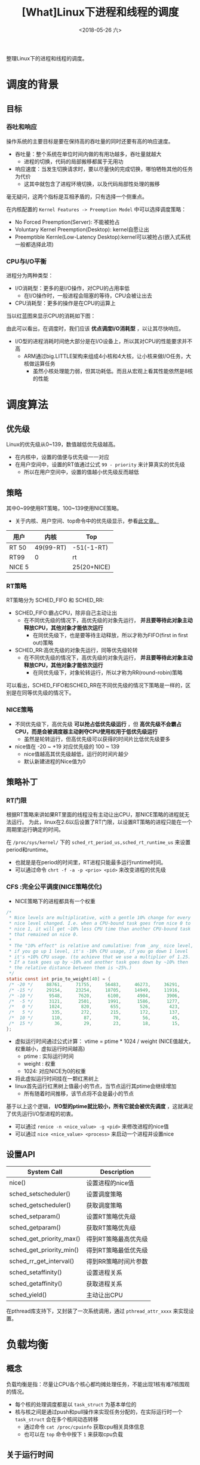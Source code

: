#+TITLE: [What]Linux下进程和线程的调度
#+DATE:  <2018-05-26 六> 
#+TAGS: process
#+LAYOUT: post 
#+CATEGORIES: linux, ps, overview
#+NAME: <linux_ps_schedule.org>
#+OPTIONS: ^:nil 
#+OPTIONS: ^:{}

整理Linux下的进程和线程的调度。

#+BEGIN_EXPORT html
<!--more-->
#+END_EXPORT

* 调度的背景
** 目标
*** 吞吐和响应
操作系统的主要目标是要在保持高的吞吐量的同时还要有高的响应速度。
- 吞吐量：整个系统在单位时间内做的有用功越多，吞吐量就越大
  + 进程的切换，代码的局部搬移都属于无用功
- 响应速度：当发生切换请求时，要以尽量快的完成切换，哪怕牺牲其他的任务为代价
  + 这其中就包含了进程环境切换，以及代码局部性处理的搬移

毫无疑问，这两个指标是互相矛盾的，只有选择一个侧重点。

在内核配置的 =Kernel Features -> Preemption Model= 中可以选择调度策略：
- No Forced Preemption(Server): 不能被抢占
- Voluntary Kernel Preemption(Desktop): kernel自愿让出
- Preemptible Kernle(Low-Latency Desktop):kernel可以被抢占(嵌入式系统一般都选择此项)
*** CPU与I/O平衡
进程分为两种类型：
- I/O消耗型：更多的是I/O操作，对CPU的占用率低
  + 在I/O操作时，一般进程会阻塞的等待，CPU会被让出去
- CPU消耗型：更多的操作是在CPU的运算上

当以红蓝图来显示CPU的消耗如下图：
[[./cpu_io.jpg]]

由此可以看出，在调度时，我们应该 *优点调度I/O消耗型* ，以让其尽快响应。
- I/O型的进程消耗时间绝大部分是在I/O设备上，所以其对CPU的性能要求并不高
  + ARM通过big.LITTLE架构来组成4小核和4大核，让小核来做I/O任务，大核做运算任务
    + 虽然小核处理能力弱，但其功耗低。而且从宏观上看其性能依然是8核的性能
* 调度算法
** 优先级
Linux的优先级从0~139，数值越低优先级越高。
- 在内核中，设置的值便与优先级一一对应
- 在用户空间中，设置的RT值通过公式 =99 - priority= 来计算真实的优先级
  + 所以在用户空间中，设置的值越小优先级反而越低
** 策略
其中0~99使用RT策略，100~139使用NICE策略。
- 关于内核、用户空间、top命令中的优先级显示，参看[[https://mp.weixin.qq.com/s/44Gamu17Vkl77OGV2KkRmQ][此文章。]]
| 用户   | 内核      | Top         |
|--------+-----------+-------------|
| RT 50  | 49(99-RT) | -51(-1-RT)  |
| RT99   | 0         | rt          |
| NICE 5 |           | 25(20+NICE) |

*** RT策略
RT策略分为 SCHED_FIFO 和 SCHED_RR:
- SCHED_FIFO:霸占CPU，除非自己主动让出
  + 在不同优先级的情况下，高优先级的对象先运行， *并且要等待此对象主动释放CPU，其他对象才能依次运行*
    + 在同优先级下，也是要等待主动释放，所以才称为FIFO(first in first out)策略
- SCHED_RR:高优先级的对象先运行，同等优先级轮转
  + 在不同优先级的情况下，高优先级的对象先运行， *并且要等待此对象主动释放CPU，其他对象才能依次运行*
    + 在同优先级下，对象轮转运行，所以才称为RR(round-robin)策略
      
可以看出，SCHED_FIFO和SCHED_RR在不同优先级的情况下策略是一样的，区别是在同等优先级的情况下。
*** NICE策略
- 不同优先级下，高优先级 *可以抢占低优先级运行* ，但 *高优先级不会霸占CPU，而是会被调度器主动剥夺CPU使用权用于低优先级运行*
  + 虽然是轮转运行，但高优先级可以获得的时间片比低优先级要多
- nice值在 -20 ~ +19 对应优先级的 100 ~ 139
  + nice值越高其优先级越低，运行的时间片越少
  + 默认新建进程的Nice值为0
** 策略补丁
*** RT门限
根据RT策略来讲如果RT里面的线程没有主动让出CPU，那NICE策略的进程就无法运行。
为此，linux在2.6以后设置了RT门限，以设置RT策略的进程只能在一个周期里运行确定的时间。

在 =/proc/sys/kernel/= 下的 =sched_rt_period_us,sched_rt_runtime_us= 来设置 period和runtime。
- 也就是是在period的时间里，RT进程只能最多运行runtime时间。
- 可以通过命令 =chrt -f -a -p <prio> <pid>= 来改变进程的优先级
*** CFS :完全公平调度(NICE策略优化)
- NICE策略下的进程都具有一个权重
#+BEGIN_SRC c
  /*
   ,* Nice levels are multiplicative, with a gentle 10% change for every
   ,* nice level changed. I.e. when a CPU-bound task goes from nice 0 to
   ,* nice 1, it will get ~10% less CPU time than another CPU-bound task
   ,* that remained on nice 0.
   ,*
   ,* The "10% effect" is relative and cumulative: from _any_ nice level,
   ,* if you go up 1 level, it's -10% CPU usage, if you go down 1 level
   ,* it's +10% CPU usage. (to achieve that we use a multiplier of 1.25.
   ,* If a task goes up by ~10% and another task goes down by ~10% then
   ,* the relative distance between them is ~25%.)
   ,*/
  static const int prio_to_weight[40] = {
   /* -20 */     88761,     71755,     56483,     46273,     36291,
   /* -15 */     29154,     23254,     18705,     14949,     11916,
   /* -10 */      9548,      7620,      6100,      4904,      3906,
   /*  -5 */      3121,      2501,      1991,      1586,      1277,
   /*   0 */      1024,       820,       655,       526,       423,
   /*   5 */       335,       272,       215,       172,       137,
   /*  10 */       110,        87,        70,        56,        45,
   /*  15 */        36,        29,        23,        18,        15,
  };
#+END_SRC
- 虚拟运行时间通过公式计算： vtime = ptime * 1024 / weight (NICE值越大，权重越小，虚拟运行时间越高)
  + ptime : 实际运行时间
  + weight : 权重
  + 1024: 对应NICE为0的权重
- 将此虚拟运行时间挂在一颗红黑树上
- linux首先运行红黑树上值最小的节点，当节点运行其ptime会继续增加
  + 所有随着时间推移，该节点将不会是最小的节点

基于以上这个逻辑， *I/O型的ptime就比较小，所有它就会被优先调度* ，这就满足了优先运行I/O型进程的初衷。
- 可以通过 =renice -n <nice_value> -g <pid>= 来修改进程的nice值
- 可以通过 =nice <nice_value> <process>= 来启动一个进程并设置nice
** 设置API
| System Call              | Description          |
|--------------------------+----------------------|
| nice()                   | 设置进程的nice值     |
| sched_setscheduler()     | 设置调度策略         |
| sched_getscheduler()     | 获取调度策略         |
| sched_setparam()         | 设置RT策略优先级     |
| sched_getparam()         | 获取RT策略优先级     |
| sched_get_priority_max() | 得到RT策略最高优先级 |
| sched_get_priority_min() | 得到RT策略最低优先级 |
| sched_rr_get_interval()  | 得到RR策略时间片参数 |
| sched_setaffinity()      | 设置进程关系         |
| sched_getaffinity()      | 获取进程关系         |
| sched_yield()            | 主动让出CPU          |

在pthread库支持下，又封装了一次系统调用，通过 =pthread_attr_xxxx= 来实现设置。
* 负载均衡
** 概念
负载均衡是指：尽量让CPU各个核心都均摊处理任务，不能出现1核有难7核围观的情况。
- 每个核的处理调度都是以 =task_struct= 为基本单位的
- 核与核之间是通过push和pull操作来实现任务分配的，在实际运行时一个 =task_struct= 会在多个核间动态转移
  + 通过命令 =cat /proc/cpuinfo= 获取cpu相关具体信息
  + 也可以在 =top= 命令中按下 =1= 来获取cpu负载
** 关于运行时间
一个代码运行时间包括：
- real time: 用户所感受的运行时间
- user time: 代码在user space 运行时间
- kernel time: 代码陷入内核的运行时间，也就是计算通过系统调用所花费的时间

可以使用命令 =time <exec>= 来统计一个程序的时间，这个时间的计算依据是根据 *资源为单位* 计算的：
- 当一个程序fork()出一个进程，那么一共就有两个进程，对应两个 =task_struct= 的同时也对应两份资源，所以通过time来计算的real time 和 user time 是一致的
- 当一个程序create()出一个线程，那么一共对应两个 =task_struct= 但只有一份资源，那么在多核上跑时，通过time计算的 real time 是 user time 的两倍
- 在路径 =/proc/<pid>/task/= 下可以查看具体的 =task_struct= 信息

通过以下实例可以验证:
- 共享一份资源
#+BEGIN_SRC c
  #include <stdio.h>
  #include <pthread.h>
  #include <unistd.h>
  #include <sys/syscall.h>

  static pid_t gettid(void)
  {
    return syscall(__NR_gettid);
  }
  static void *thread_func(void *param)
  {
    printf("process pid = %d, thread pid = %d, thread_self = %d\n",
           getpid(), gettid(), pthread_self());
    while(1);
    return NULL;
  }
  int main(void)
  {
    pthread_t tid1, tid2;
    //pthread_self() 是用户空间库所创建的ID，内核不可见
    printf("process pid = %d, man thread pid = %d,man thread_self = %d\n",
           getpid(), gettid(), pthread_self());

    if(pthread_create(&tid1, NULL, thread_func, NULL) == -1)
      {
        perror("create thread failed:");
        return -1;
      }
    if(pthread_create(&tid1, NULL, thread_func, NULL) == -1)
      {
        perror("create thread failed:");
        return -1;
      }
    if(pthread_create(&tid1, NULL, thread_func, NULL) == -1)
      {
        perror("create thread failed:");
        return -1;
      }
    while(1);
    return 0;
  }
#+END_SRC
- 每个 =task_struct= 对应一份资源
#+BEGIN_SRC c
  #include <stdio.h>
  #include <unistd.h>
  #include <sys/types.h>
  #include <sys/wait.h>
  #include <sys/prctl.h>
  #include <signal.h>

  void sig_handler(int num)
  {
      int status = 0;
      printf("get sig_handler = %d\n", num);
      if(waitpid(-1, &status, 0) == -1)
      {
          perror("wait signal failed!");
      }
      if(WIFEXITED(status))
      {
          printf("The child was terminated normally!");
          printf("exit status = %d\n", WEXITSTATUS(status));
      }
      if(WIFSIGNALED(status))
      {
          printf("The child was terminated by signal %d\n", WTERMSIG(status));
  #ifdef WCOREDUMP
          if(WCOREDUMP(status))
          {
              printf("The child produced a core dump!\n");
          }
  #endif
      }
      if(WIFSTOPPED(status))
      {
          printf("The chiild process was stopped by delivery of a signal %d\n",
                  WSTOPSIG(status));
      }
      if(WIFCONTINUED(status))
      {
          printf("The child process was resumed by delivery of SIGCONT\n");
      }
  }

  int main(void)
  {

      if(prctl(PR_SET_CHILD_SUBREAPER, 1) < 0)
      {
          perror("can not to be a subreaper!");
          return -1;
      }

      pid_t child_pid = fork();

      if(child_pid == -1)
      {
          perror("can not fork process:");
      }
      else if(child_pid == 0)
      {
          if(fork() == -1)
          {
              perror("can not fork process:");
          }
          while(1)
          {
              //printf("childl-> %d parent pid is %d\n",getpid(), getppid());
              //sleep(1);
          }
      }
      else
      {
          while(1)
          {
              //if(signal(SIGCHLD,sig_handler) == SIG_ERR)
              //{
                  //perror("wait signal error:");
              //}
          }
      }

      return 0;
  }
#+END_SRC
** 不同策略下的负载均衡
- RT策略下的负载均衡就按照其优先级依次分配到几个核心
- NICE策略下的负载均衡是在系统tick时动态分配到核心上
- 当一个核心空闲时，也会主动pull任务
- 当有上层调用，最终新建了 =task_struct= 后，内核也会根据CPU的负载情况主动分配到空闲核心上
** 主动修改负载
*** API
#+BEGIN_SRC c
  int pthread_attr_setaffinity_np(pthread_attr_t *attr,
                                  size_t cpusetsize, const cpu_set_t *cpuset);
  int pthread_attr_getaffinity_np(const pthread_attr_t *attr,
                                  size_t cpusetsize, cpu_set_t *cpuset);
  int sched_setaffinity(pid_t pid, size_t cpusetsize,
                        const cpu_set_t *mask);

  int sched_getaffinity(pid_t pid, size_t cpusetsize,
                        cpu_set_t *mask);
#+END_SRC
*** shell
#+BEGIN_EXAMPLE
  #mask 即为CPU掩码，比如03(16进制)，代表运行于核心0和核心1
  taskset -a -p <mask> <pid>
#+END_EXAMPLE
** 中断负载均衡
除了 =task_struct= 任务会消耗CPU外，中断和软中断的执行也会消耗CPU，为了能够让多个核能够处理中断所以有时需要做负载均衡(比如将网卡多个fifo均衡到多个核上以提高吞吐量)。
- 其优先级为 中断 > 软中断 > 调度
- 通过命令 =cat /proc/interrupts= 可以查看硬中断全局概览
- 通过命令 =cat /proc/softirqs= 查看软中断概览
- 通过命令 =cat /proc/irq/<num>/smp_affinity= 查看对应 <num> 中断目前的均衡设置，然后以 =echo <mask> /proc/irq/<num>/smp_affinity= 来设置新的值
*** 软中断负载均衡
当一个核中断发生后，其对应的软中断也必须由此核调用，但如果处理量太大则可以将此核的处理任务再次均分到其他核以快速处理提高吞吐量。
- 在网络上通过 =echo <mask> > /sys/class/net/eth1/queues/rx-0/rps_cpus= 来打开此功能
** cgroup
将 =task_struct= 进行分组为多个group，Linux再以group为单位对其进行均衡。

*** 创建group操作流程
- 进入路径 =/sys/fs/cgroup/cpu= 
- 新建组名文件 =mkdir <group name>=
  + 进入文件后发现有 =cgroup.procs= 用于存储组类成员的pid， =cpu.shares= 存储此组的权重
    + 修改权重可以修改此组的CPU占用率,越大占用率越高
- 使用 =echo <pid> > cgroup.procs= 加入成员到组
*** 限制cpu使用率(配额)操作流程
- 基于上面的基础上，进入此组，先 =cat cpu.cfs_periods_us= 查看设置的 period 时间
- 然后 =echo <value> cpu.cfs_quota_us= 来设置其在period中的占空比
  + 当 =cfs_quota_us= 的值大于 =cfs_periods_us= 时，内核会分配多于的CPU来处理此任务

* 实时性
硬实时操作系统需要：无论当前系统在做什么事，调度器 *都可以在要求的时间内完成任务切换，这一切都是可以预期的。*

而Linux内核在中断，软中断，spinlock等情况下都无法完成调度切换，这个时间是无法预期的，所以其是一个软实时系统。
也就是说，系统只保证尽快的完成切换而已。

** 实时补丁
在 [[https://wiki.linuxfoundation.org/realtime/start]] 给出了实时补丁（需要手动merge到代码中,然后在menuconfig 中配置）。

此补丁做了如下改动：
- 将中断和软中断都修改为线程
- 将不可调度锁修改为可调度锁

这样系统在任何时候都是可以调度的，以此来提高切换速度。

替代方案： rt thread + linux
